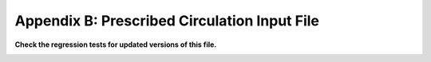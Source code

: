 .. _Prescribed-Circulation-Input-File:

Appendix B: Prescribed Circulation Input File
=============================================

**Check the regression tests for updated versions of this file.**

.. container::
   :name: TabPrescribeCirc

   .. literalinclude:: ExampleFiles/ExampleFile--PrescribeCirc.txt
      :linenos:
      :language: none
